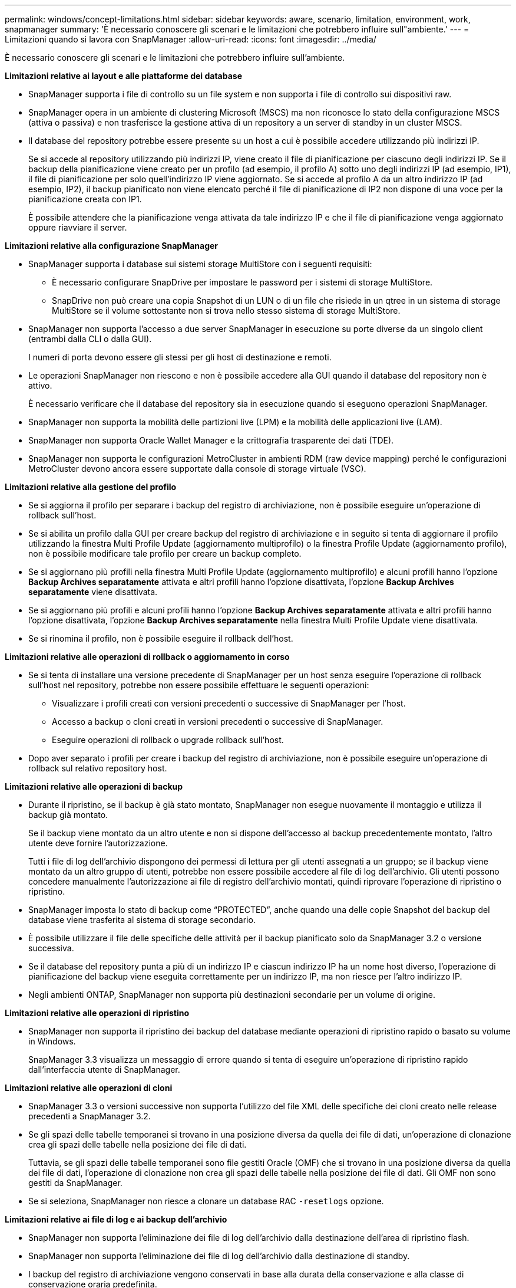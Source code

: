 ---
permalink: windows/concept-limitations.html 
sidebar: sidebar 
keywords: aware, scenario, limitation, environment, work, snapmanager 
summary: 'È necessario conoscere gli scenari e le limitazioni che potrebbero influire sull"ambiente.' 
---
= Limitazioni quando si lavora con SnapManager
:allow-uri-read: 
:icons: font
:imagesdir: ../media/


[role="lead"]
È necessario conoscere gli scenari e le limitazioni che potrebbero influire sull'ambiente.

*Limitazioni relative ai layout e alle piattaforme dei database*

* SnapManager supporta i file di controllo su un file system e non supporta i file di controllo sui dispositivi raw.
* SnapManager opera in un ambiente di clustering Microsoft (MSCS) ma non riconosce lo stato della configurazione MSCS (attiva o passiva) e non trasferisce la gestione attiva di un repository a un server di standby in un cluster MSCS.
* Il database del repository potrebbe essere presente su un host a cui è possibile accedere utilizzando più indirizzi IP.
+
Se si accede al repository utilizzando più indirizzi IP, viene creato il file di pianificazione per ciascuno degli indirizzi IP. Se il backup della pianificazione viene creato per un profilo (ad esempio, il profilo A) sotto uno degli indirizzi IP (ad esempio, IP1), il file di pianificazione per solo quell'indirizzo IP viene aggiornato. Se si accede al profilo A da un altro indirizzo IP (ad esempio, IP2), il backup pianificato non viene elencato perché il file di pianificazione di IP2 non dispone di una voce per la pianificazione creata con IP1.

+
È possibile attendere che la pianificazione venga attivata da tale indirizzo IP e che il file di pianificazione venga aggiornato oppure riavviare il server.



*Limitazioni relative alla configurazione SnapManager*

* SnapManager supporta i database sui sistemi storage MultiStore con i seguenti requisiti:
+
** È necessario configurare SnapDrive per impostare le password per i sistemi di storage MultiStore.
** SnapDrive non può creare una copia Snapshot di un LUN o di un file che risiede in un qtree in un sistema di storage MultiStore se il volume sottostante non si trova nello stesso sistema di storage MultiStore.


* SnapManager non supporta l'accesso a due server SnapManager in esecuzione su porte diverse da un singolo client (entrambi dalla CLI o dalla GUI).
+
I numeri di porta devono essere gli stessi per gli host di destinazione e remoti.

* Le operazioni SnapManager non riescono e non è possibile accedere alla GUI quando il database del repository non è attivo.
+
È necessario verificare che il database del repository sia in esecuzione quando si eseguono operazioni SnapManager.

* SnapManager non supporta la mobilità delle partizioni live (LPM) e la mobilità delle applicazioni live (LAM).
* SnapManager non supporta Oracle Wallet Manager e la crittografia trasparente dei dati (TDE).
* SnapManager non supporta le configurazioni MetroCluster in ambienti RDM (raw device mapping) perché le configurazioni MetroCluster devono ancora essere supportate dalla console di storage virtuale (VSC).


*Limitazioni relative alla gestione del profilo*

* Se si aggiorna il profilo per separare i backup del registro di archiviazione, non è possibile eseguire un'operazione di rollback sull'host.
* Se si abilita un profilo dalla GUI per creare backup del registro di archiviazione e in seguito si tenta di aggiornare il profilo utilizzando la finestra Multi Profile Update (aggiornamento multiprofilo) o la finestra Profile Update (aggiornamento profilo), non è possibile modificare tale profilo per creare un backup completo.
* Se si aggiornano più profili nella finestra Multi Profile Update (aggiornamento multiprofilo) e alcuni profili hanno l'opzione *Backup Archives separatamente* attivata e altri profili hanno l'opzione disattivata, l'opzione *Backup Archives separatamente* viene disattivata.
* Se si aggiornano più profili e alcuni profili hanno l'opzione *Backup Archives separatamente* attivata e altri profili hanno l'opzione disattivata, l'opzione *Backup Archives separatamente* nella finestra Multi Profile Update viene disattivata.
* Se si rinomina il profilo, non è possibile eseguire il rollback dell'host.


*Limitazioni relative alle operazioni di rollback o aggiornamento in corso*

* Se si tenta di installare una versione precedente di SnapManager per un host senza eseguire l'operazione di rollback sull'host nel repository, potrebbe non essere possibile effettuare le seguenti operazioni:
+
** Visualizzare i profili creati con versioni precedenti o successive di SnapManager per l'host.
** Accesso a backup o cloni creati in versioni precedenti o successive di SnapManager.
** Eseguire operazioni di rollback o upgrade rollback sull'host.


* Dopo aver separato i profili per creare i backup del registro di archiviazione, non è possibile eseguire un'operazione di rollback sul relativo repository host.


*Limitazioni relative alle operazioni di backup*

* Durante il ripristino, se il backup è già stato montato, SnapManager non esegue nuovamente il montaggio e utilizza il backup già montato.
+
Se il backup viene montato da un altro utente e non si dispone dell'accesso al backup precedentemente montato, l'altro utente deve fornire l'autorizzazione.

+
Tutti i file di log dell'archivio dispongono dei permessi di lettura per gli utenti assegnati a un gruppo; se il backup viene montato da un altro gruppo di utenti, potrebbe non essere possibile accedere al file di log dell'archivio. Gli utenti possono concedere manualmente l'autorizzazione ai file di registro dell'archivio montati, quindi riprovare l'operazione di ripristino o ripristino.

* SnapManager imposta lo stato di backup come "`PROTECTED`", anche quando una delle copie Snapshot del backup del database viene trasferita al sistema di storage secondario.
* È possibile utilizzare il file delle specifiche delle attività per il backup pianificato solo da SnapManager 3.2 o versione successiva.
* Se il database del repository punta a più di un indirizzo IP e ciascun indirizzo IP ha un nome host diverso, l'operazione di pianificazione del backup viene eseguita correttamente per un indirizzo IP, ma non riesce per l'altro indirizzo IP.
* Negli ambienti ONTAP, SnapManager non supporta più destinazioni secondarie per un volume di origine.


*Limitazioni relative alle operazioni di ripristino*

* SnapManager non supporta il ripristino dei backup del database mediante operazioni di ripristino rapido o basato su volume in Windows.
+
SnapManager 3.3 visualizza un messaggio di errore quando si tenta di eseguire un'operazione di ripristino rapido dall'interfaccia utente di SnapManager.



*Limitazioni relative alle operazioni di cloni*

* SnapManager 3.3 o versioni successive non supporta l'utilizzo del file XML delle specifiche dei cloni creato nelle release precedenti a SnapManager 3.2.
* Se gli spazi delle tabelle temporanei si trovano in una posizione diversa da quella dei file di dati, un'operazione di clonazione crea gli spazi delle tabelle nella posizione dei file di dati.
+
Tuttavia, se gli spazi delle tabelle temporanei sono file gestiti Oracle (OMF) che si trovano in una posizione diversa da quella dei file di dati, l'operazione di clonazione non crea gli spazi delle tabelle nella posizione dei file di dati. Gli OMF non sono gestiti da SnapManager.

* Se si seleziona, SnapManager non riesce a clonare un database RAC `-resetlogs` opzione.


*Limitazioni relative ai file di log e ai backup dell'archivio*

* SnapManager non supporta l'eliminazione dei file di log dell'archivio dalla destinazione dell'area di ripristino flash.
* SnapManager non supporta l'eliminazione dei file di log dell'archivio dalla destinazione di standby.
* I backup del registro di archiviazione vengono conservati in base alla durata della conservazione e alla classe di conservazione oraria predefinita.
+
Quando la classe di conservazione del backup del registro di archiviazione viene modificata utilizzando l'interfaccia utente grafica o l'interfaccia utente grafica di SnapManager, la classe di conservazione modificata non viene considerata per il backup, in quanto i backup del registro di archiviazione vengono conservati in base alla durata della conservazione.

* Se si eliminano i file di log dell'archivio dalle destinazioni del log dell'archivio, il backup del log dell'archivio non include i file di log dell'archivio precedenti al file di log dell'archivio mancante.
+
Se manca l'ultimo file di log dell'archivio, l'operazione di backup del log dell'archivio non riesce.

* Se si eliminano i file di log dell'archivio dalle destinazioni del log dell'archivio, l'eliminazione dei file di log dell'archivio non riesce.
* SnapManager consolida i backup del log di archiviazione anche quando si eliminano i file di log di archiviazione dalle destinazioni del log di archiviazione o quando i file di log di archiviazione sono corrotti.


*Limitazioni relative alla modifica del nome host del database di destinazione*

Le seguenti operazioni SnapManager non sono supportate quando si modifica il nome host del database di destinazione:

* Modifica del nome host del database di destinazione dalla GUI di SnapManager.
* Eseguire il rollback del database del repository dopo aver aggiornato il nome host del database di destinazione del profilo.
* Aggiornamento simultaneo di più profili per un nuovo nome host del database di destinazione.
* Modifica del nome host del database di destinazione quando è in esecuzione un'operazione SnapManager.


*Limitazioni relative alla CLI o alla GUI di SnapManager*

* I comandi dell'interfaccia utente di SnapManager per `profile create` Le operazioni generate dalla GUI di SnapManager non dispongono di opzioni di configurazione della cronologia.
+
Non è possibile utilizzare `profile create` Comando per configurare le impostazioni di conservazione della cronologia dalla CLI di SnapManager.

* SnapManager non visualizza la GUI in Mozilla Firefox quando non è disponibile alcun ambiente di runtime Java sul client Windows.
* SnapManager 3.3 non visualizza l'interfaccia grafica di SnapManager in Microsoft Internet Explorer 6 su Windows Server 2008 e Windows 7.
* Durante l'aggiornamento del nome host del database di destinazione utilizzando l'interfaccia utente di SnapManager, se sono presenti una o più sessioni GUI di SnapManager aperte, tutte le sessioni GUI di SnapManager aperte non rispondono.
* Quando si installa SnapManager su Windows e si avvia l'interfaccia CLI in UNIX, vengono visualizzate le funzionalità non supportate da Windows.


*Limitazioni relative a SnapMirror e SnapVault*

* In alcuni scenari, non è possibile eliminare l'ultimo backup associato alla prima copia Snapshot quando il volume ha una relazione SnapVault stabilita.
+
È possibile eliminare il backup solo quando si rompe la relazione. Questo problema è dovuto a una restrizione ONTAP con copie Snapshot di base. In una relazione SnapMirror, la copia Snapshot di base viene creata dal motore SnapMirror e, in una relazione SnapVault, la copia Snapshot di base è il backup creato utilizzando SnapManager. Per ogni aggiornamento, la copia Snapshot di base indica il backup più recente creato utilizzando SnapManager.



*Limitazioni relative ai database Data Guard Standby*

* SnapManager non supporta i database di standby di protezione dati logica.
* SnapManager non supporta i database di standby di Active Data Guard.
* SnapManager non consente backup online dei database di standby di Data Guard.
* SnapManager non consente backup parziali dei database di standby di Data Guard.
* SnapManager non consente il ripristino dei database di standby di Data Guard.
* SnapManager non consente l'eliminazione dei file di log dell'archivio per i database di standby Data Guard.
* SnapManager non supporta Data Guard Broker.


*Informazioni correlate*

http://mysupport.netapp.com/["Documentazione sul sito di supporto NetApp"^]
